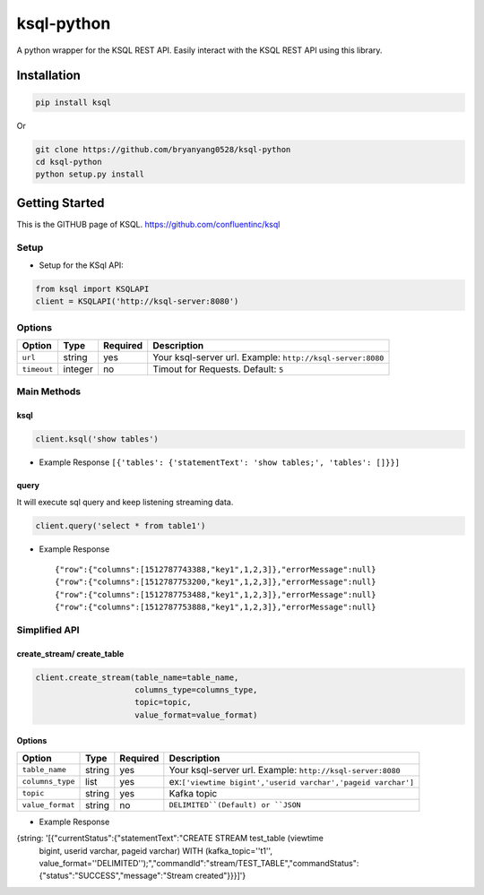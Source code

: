 ksql-python
===========

A python wrapper for the KSQL REST API. Easily interact with the KSQL REST API using this library.

.. image:: https://travis-ci.org/bryanyang0528/ksql-python.svg?branch=master
  :target: https://travis-ci.org/bryanyang0528/ksql-python

.. image:: https://codecov.io/gh/bryanyang0528/ksql-python/branch/master/graph/badge.svg
  :target: https://codecov.io/gh/bryanyang0528/ksql-python

Installation
------------

.. code:: bash

    pip install ksql

Or

.. code:: bash

    git clone https://github.com/bryanyang0528/ksql-python
    cd ksql-python
    python setup.py install

Getting Started
---------------

This is the GITHUB page of KSQL. https://github.com/confluentinc/ksql

Setup
~~~~~

-  Setup for the KSql API:

.. code:: python

    from ksql import KSQLAPI
    client = KSQLAPI('http://ksql-server:8080')

Options
~~~~~~~

+---------------+-----------+------------+--------------------------------------------------------------+
| Option        | Type      | Required   | Description                                                  |
+===============+===========+============+==============================================================+
| ``url``       | string    | yes        | Your ksql-server url. Example: ``http://ksql-server:8080``   |
+---------------+-----------+------------+--------------------------------------------------------------+
| ``timeout``   | integer   | no         | Timout for Requests. Default: ``5``                          |
+---------------+-----------+------------+--------------------------------------------------------------+

Main Methods
~~~~~~~~~~~~

ksql
^^^^

.. code:: python

    client.ksql('show tables')

-  Example Response ``[{'tables': {'statementText': 'show tables;', 'tables': []}}]``

query
^^^^^

It will execute sql query and keep listening streaming data.

.. code:: python

    client.query('select * from table1')

-  Example Response

   ::

       {"row":{"columns":[1512787743388,"key1",1,2,3]},"errorMessage":null}
       {"row":{"columns":[1512787753200,"key1",1,2,3]},"errorMessage":null}
       {"row":{"columns":[1512787753488,"key1",1,2,3]},"errorMessage":null}
       {"row":{"columns":[1512787753888,"key1",1,2,3]},"errorMessage":null}

.. |Build Status| image:: https://travis-ci.org/bryanyang0528/ksql-python.svg?branch=master
   :target: https://travis-ci.org/bryanyang0528/ksql-python


Simplified API
~~~~~~~~~~~~~~  

create_stream/ create_table
^^^^^^^^^^^^^^^^^^^^^^^^^^^

.. code:: python

    client.create_stream(table_name=table_name, 
                         columns_type=columns_type, 
                         topic=topic, 
                         value_format=value_format)

Options
^^^^^^^

+-----------------+-----------+----------+--------------------------------------------------------------+
| Option          | Type      | Required | Description                                                  |
+=================+===========+==========+==============================================================+
| ``table_name``  | string    | yes      | Your ksql-server url. Example: ``http://ksql-server:8080``   |
+-----------------+-----------+----------+--------------------------------------------------------------+
| ``columns_type``| list      | yes      | ex:``['viewtime bigint','userid varchar','pageid varchar']`` |
+-----------------+-----------+----------+--------------------------------------------------------------+
| ``topic``       | string    | yes      | Kafka topic                                                  |
+-----------------+-----------+----------+--------------------------------------------------------------+
| ``value_format``| string    | no       | ``DELIMITED``(Default) or ``JSON``                           |
+-----------------+-----------+----------+--------------------------------------------------------------+

-  Example Response 

.. code:: python

{string: '[{"currentStatus":{"statementText":"CREATE STREAM test_table (viewtime
        bigint, userid varchar, pageid varchar) WITH (kafka_topic=''t1'',
        value_format=''DELIMITED'');","commandId":"stream/TEST_TABLE","commandStatus":{"status":"SUCCESS","message":"Stream
        created"}}}]'}
